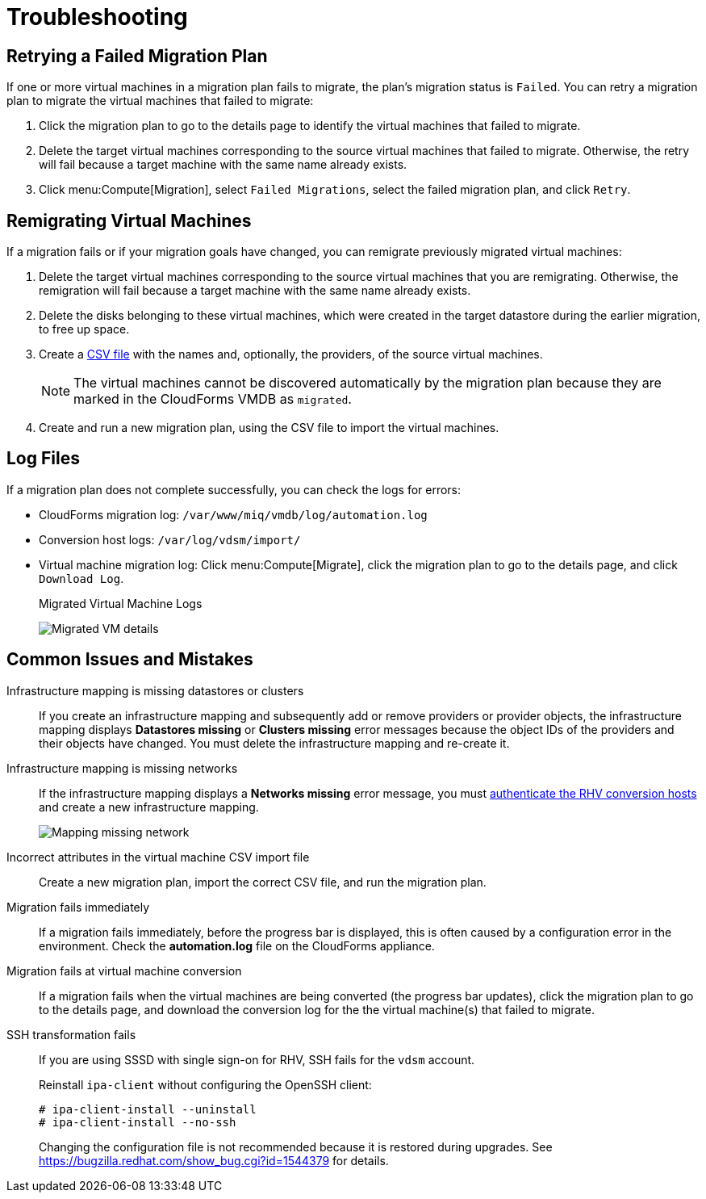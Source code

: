 [id='ref_Troubleshooting']
= Troubleshooting

[[Retrying_a_Migration_Plan]]
== Retrying a Failed Migration Plan

If one or more virtual machines in a migration plan fails to migrate, the plan's migration status is `Failed`. You can retry a migration plan to migrate the virtual machines that failed to migrate:

. Click the migration plan to go to the details page to identify the virtual machines that failed to migrate.
. Delete the target virtual machines corresponding to the source virtual machines that failed to migrate. Otherwise, the retry will fail because a target machine with the same name already exists.
. Click menu:Compute[Migration], select `Failed Migrations`, select the failed migration plan, and click `Retry`.

[[Remigrating_Virtual_Machines]]
== Remigrating Virtual Machines

If a migration fails or if your migration goals have changed, you can remigrate previously migrated virtual machines:

. Delete the target virtual machines corresponding to the source virtual machines that you are remigrating. Otherwise, the remigration will fail because a target machine with the same name already exists.
. Delete the disks belonging to these virtual machines, which were created in the target datastore during the earlier migration, to free up space.
. Create a xref:CSV_file[CSV file] with the names and, optionally, the providers, of the source virtual machines.
+
[NOTE]
====
The virtual machines cannot be discovered automatically by the migration plan because they are marked in the CloudForms VMDB as `migrated`.
====

. Create and run a new migration plan, using the CSV file to import the virtual machines.

== Log Files

If a migration plan does not complete successfully, you can check the logs for errors:

* CloudForms migration log: `/var/www/miq/vmdb/log/automation.log`
* Conversion host logs: `/var/log/vdsm/import/`
* Virtual machine migration log: Click menu:Compute[Migrate], click the migration plan to go to the details page, and click `Download Log`.
+
.Migrated Virtual Machine Logs
image:Migrated_VM_details.png[]

[[Common_issues_and_mistakes]]
== Common Issues and Mistakes

Infrastructure mapping is missing datastores or clusters::
If you create an infrastructure mapping and subsequently add or remove providers or provider objects, the infrastructure mapping displays *Datastores missing* or *Clusters missing* error messages because the object IDs of the providers and their objects have changed. You must delete the infrastructure mapping and re-create it.

Infrastructure mapping is missing networks::
If the infrastructure mapping displays a *Networks missing* error message, you must link:https://access.redhat.com/documentation/en-us/red_hat_cloudforms/4.6/html-single/managing_providers/#authenticating_rhv_hosts[authenticate the RHV conversion hosts] and create a new infrastructure mapping.
+
image:Mapping_missing_network.png[]

Incorrect attributes in the virtual machine CSV import file::
Create a new migration plan, import the correct CSV file, and run the migration plan.
[[migration_errors]]
Migration fails immediately::
If a migration fails immediately, before the progress bar is displayed, this is often caused by a configuration error in the environment. Check the *automation.log* file on the CloudForms appliance.

Migration fails at virtual machine conversion::
If a migration fails when the virtual machines are being converted (the progress bar updates), click the migration plan to go to the details page, and download the conversion log for the the virtual machine(s) that failed to migrate.

[[SSH_transformation_fails]]
SSH transformation fails::
If you are using SSSD with single sign-on for RHV, SSH fails for the `vdsm` account.
+
Reinstall `ipa-client` without configuring the OpenSSH client:
+
[options="nowrap" subs="+quotes,verbatim"]
----
# ipa-client-install --uninstall
# ipa-client-install --no-ssh
----
+
Changing the configuration file is not recommended because it is restored during upgrades. See link:https://bugzilla.redhat.com/show_bug.cgi?id=1544379[] for details.

